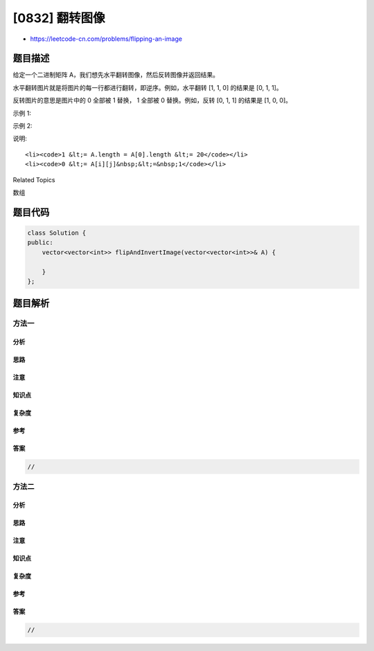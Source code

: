 [0832] 翻转图像
===============

-  https://leetcode-cn.com/problems/flipping-an-image

题目描述
--------

.. raw:: html

   <p>

给定一个二进制矩阵 A，我们想先水平翻转图像，然后反转图像并返回结果。

.. raw:: html

   </p>

.. raw:: html

   <p>

水平翻转图片就是将图片的每一行都进行翻转，即逆序。例如，水平翻转 [1, 1,
0] 的结果是 [0, 1, 1]。

.. raw:: html

   </p>

.. raw:: html

   <p>

反转图片的意思是图片中的 0 全部被 1 替换， 1 全部被 0 替换。例如，反转 [0,
1, 1] 的结果是 [1, 0, 0]。

.. raw:: html

   </p>

.. raw:: html

   <p>

示例 1:

.. raw:: html

   </p>

.. raw:: html

   <pre>
   <strong>输入: </strong>[[1,1,0],[1,0,1],[0,0,0]]
   <strong>输出: </strong>[[1,0,0],[0,1,0],[1,1,1]]
   <strong>解释:</strong> 首先翻转每一行: [[0,1,1],[1,0,1],[0,0,0]]；
        然后反转图片: [[1,0,0],[0,1,0],[1,1,1]]
   </pre>

.. raw:: html

   <p>

示例 2:

.. raw:: html

   </p>

.. raw:: html

   <pre>
   <strong>输入: </strong>[[1,1,0,0],[1,0,0,1],[0,1,1,1],[1,0,1,0]]
   <strong>输出: </strong>[[1,1,0,0],[0,1,1,0],[0,0,0,1],[1,0,1,0]]
   <strong>解释:</strong> 首先翻转每一行: [[0,0,1,1],[1,0,0,1],[1,1,1,0],[0,1,0,1]]；
        然后反转图片: [[1,1,0,0],[0,1,1,0],[0,0,0,1],[1,0,1,0]]
   </pre>

.. raw:: html

   <p>

说明:

.. raw:: html

   </p>

.. raw:: html

   <ul>

::

    <li><code>1 &lt;= A.length = A[0].length &lt;= 20</code></li>
    <li><code>0 &lt;= A[i][j]&nbsp;&lt;=&nbsp;1</code></li>

.. raw:: html

   </ul>

.. raw:: html

   <div>

.. raw:: html

   <div>

Related Topics

.. raw:: html

   </div>

.. raw:: html

   <div>

.. raw:: html

   <li>

数组

.. raw:: html

   </li>

.. raw:: html

   </div>

.. raw:: html

   </div>

题目代码
--------

.. code:: cpp

    class Solution {
    public:
        vector<vector<int>> flipAndInvertImage(vector<vector<int>>& A) {

        }
    };

题目解析
--------

方法一
~~~~~~

分析
^^^^

思路
^^^^

注意
^^^^

知识点
^^^^^^

复杂度
^^^^^^

参考
^^^^

答案
^^^^

.. code:: cpp

    //

方法二
~~~~~~

分析
^^^^

思路
^^^^

注意
^^^^

知识点
^^^^^^

复杂度
^^^^^^

参考
^^^^

答案
^^^^

.. code:: cpp

    //
